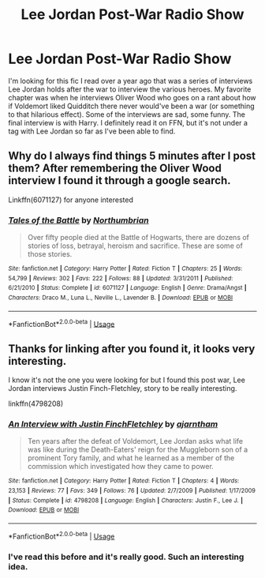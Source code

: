 #+TITLE: Lee Jordan Post-War Radio Show

* Lee Jordan Post-War Radio Show
:PROPERTIES:
:Author: aridnie
:Score: 7
:DateUnix: 1536377745.0
:DateShort: 2018-Sep-08
:FlairText: Fic Search
:END:
I'm looking for this fic I read over a year ago that was a series of interviews Lee Jordan holds after the war to interview the various heroes. My favorite chapter was when he interviews Oliver Wood who goes on a rant about how if Voldemort liked Quidditch there never would've been a war (or something to that hilarious effect). Some of the interviews are sad, some funny. The final interview is with Harry. I definitely read it on FFN, but it's not under a tag with Lee Jordan so far as I've been able to find.


** Why do I always find things 5 minutes after I post them? After remembering the Oliver Wood interview I found it through a google search.

Linkffn(6071127) for anyone interested
:PROPERTIES:
:Author: aridnie
:Score: 8
:DateUnix: 1536377876.0
:DateShort: 2018-Sep-08
:END:

*** [[https://www.fanfiction.net/s/6071127/1/][*/Tales of the Battle/*]] by [[https://www.fanfiction.net/u/2132422/Northumbrian][/Northumbrian/]]

#+begin_quote
  Over fifty people died at the Battle of Hogwarts, there are dozens of stories of loss, betrayal, heroism and sacrifice. These are some of those stories.
#+end_quote

^{/Site/:} ^{fanfiction.net} ^{*|*} ^{/Category/:} ^{Harry} ^{Potter} ^{*|*} ^{/Rated/:} ^{Fiction} ^{T} ^{*|*} ^{/Chapters/:} ^{25} ^{*|*} ^{/Words/:} ^{54,799} ^{*|*} ^{/Reviews/:} ^{302} ^{*|*} ^{/Favs/:} ^{222} ^{*|*} ^{/Follows/:} ^{88} ^{*|*} ^{/Updated/:} ^{3/31/2011} ^{*|*} ^{/Published/:} ^{6/21/2010} ^{*|*} ^{/Status/:} ^{Complete} ^{*|*} ^{/id/:} ^{6071127} ^{*|*} ^{/Language/:} ^{English} ^{*|*} ^{/Genre/:} ^{Drama/Angst} ^{*|*} ^{/Characters/:} ^{Draco} ^{M.,} ^{Luna} ^{L.,} ^{Neville} ^{L.,} ^{Lavender} ^{B.} ^{*|*} ^{/Download/:} ^{[[http://www.ff2ebook.com/old/ffn-bot/index.php?id=6071127&source=ff&filetype=epub][EPUB]]} ^{or} ^{[[http://www.ff2ebook.com/old/ffn-bot/index.php?id=6071127&source=ff&filetype=mobi][MOBI]]}

--------------

*FanfictionBot*^{2.0.0-beta} | [[https://github.com/tusing/reddit-ffn-bot/wiki/Usage][Usage]]
:PROPERTIES:
:Author: FanfictionBot
:Score: 1
:DateUnix: 1536377908.0
:DateShort: 2018-Sep-08
:END:


** Thanks for linking after you found it, it looks very interesting.

I know it's not the one you were looking for but I found this post war, Lee Jordan interviews Justin Finch-Fletchley, story to be really interesting.

linkffn(4798208)
:PROPERTIES:
:Author: Buffy11bnl
:Score: 4
:DateUnix: 1536425854.0
:DateShort: 2018-Sep-08
:END:

*** [[https://www.fanfiction.net/s/4798208/1/][*/An Interview with Justin FinchFletchley/*]] by [[https://www.fanfiction.net/u/765250/ajarntham][/ajarntham/]]

#+begin_quote
  Ten years after the defeat of Voldemort, Lee Jordan asks what life was like during the Death-Eaters' reign for the Muggleborn son of a prominent Tory family, and what he learned as a member of the commission which investigated how they came to power.
#+end_quote

^{/Site/:} ^{fanfiction.net} ^{*|*} ^{/Category/:} ^{Harry} ^{Potter} ^{*|*} ^{/Rated/:} ^{Fiction} ^{T} ^{*|*} ^{/Chapters/:} ^{4} ^{*|*} ^{/Words/:} ^{23,153} ^{*|*} ^{/Reviews/:} ^{77} ^{*|*} ^{/Favs/:} ^{349} ^{*|*} ^{/Follows/:} ^{76} ^{*|*} ^{/Updated/:} ^{2/7/2009} ^{*|*} ^{/Published/:} ^{1/17/2009} ^{*|*} ^{/Status/:} ^{Complete} ^{*|*} ^{/id/:} ^{4798208} ^{*|*} ^{/Language/:} ^{English} ^{*|*} ^{/Characters/:} ^{Justin} ^{F.,} ^{Lee} ^{J.} ^{*|*} ^{/Download/:} ^{[[http://www.ff2ebook.com/old/ffn-bot/index.php?id=4798208&source=ff&filetype=epub][EPUB]]} ^{or} ^{[[http://www.ff2ebook.com/old/ffn-bot/index.php?id=4798208&source=ff&filetype=mobi][MOBI]]}

--------------

*FanfictionBot*^{2.0.0-beta} | [[https://github.com/tusing/reddit-ffn-bot/wiki/Usage][Usage]]
:PROPERTIES:
:Author: FanfictionBot
:Score: 1
:DateUnix: 1536425882.0
:DateShort: 2018-Sep-08
:END:


*** I've read this before and it's really good. Such an interesting idea.
:PROPERTIES:
:Author: aridnie
:Score: 1
:DateUnix: 1536678897.0
:DateShort: 2018-Sep-11
:END:
